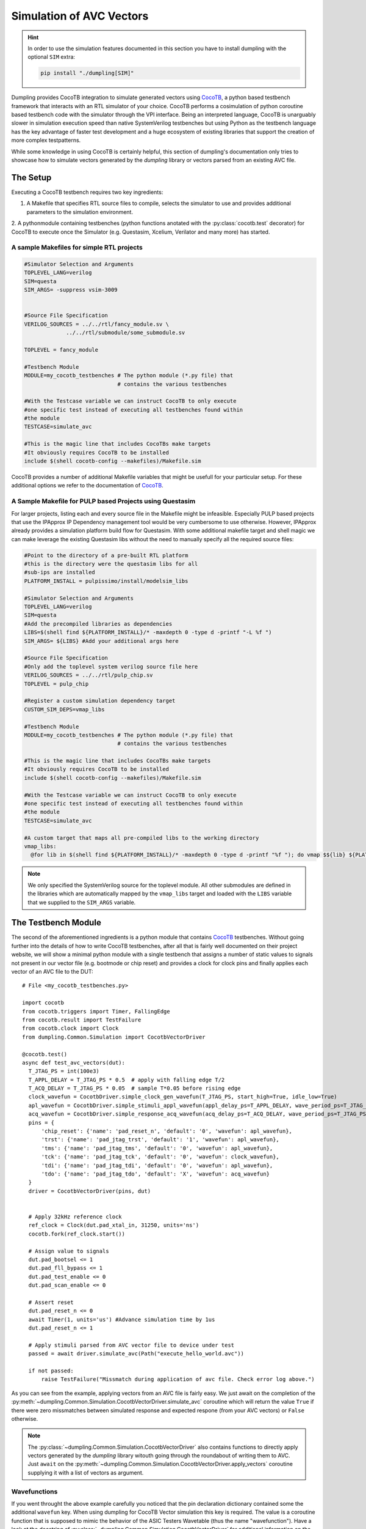 =========================
Simulation of AVC Vectors
=========================

.. hint::

   In order to use the simulation features documented in this section you have to install dumpling with the optional ``SIM`` extra:

   .. code-block:: bash

      pip install "./dumpling[SIM]"


Dumpling provides CocoTB integration to simulate generated vectors using
CocoTB_, a python based testbench framework that interacts with an RTL
simulator of your choice. CocoTB performs a cosimulation of python coroutine
based testbench code with the simulator through the VPI interface. Being an
interpreted language, CocoTB is unarguably slower in simulation execution speed
than native SystemVerilog testbenches but using Python as the testbench
language has the key advantage of faster test development and a huge ecosystem
of existing libraries that support the creation of more complex testpatterns.

While some knowledge in using CocoTB is certainly helpful, this section of
dumpling's documentation only tries to showcase how to simulate vectors
generated by the *dumpling* library or vectors parsed from an existing AVC file.

---------
The Setup
---------

Executing a CocoTB testbench requires two key ingredients:

1. A Makefile that specifies RTL source files to compile, selects the simulator
   to use and provides additional parameters to the simulation environment.

2. A pythonmodule containing testbenches (python functions anotated with the
:py:class:`cocotb.test` decorator) for CocoTB to execute once the Simulator
(e.g. Questasim, Xcelium, Verilator and many more) has started.



A sample Makefiles for simple RTL projects
""""""""""""""""""""""""""""""""""""""""""

.. code-block:: Makefile

   #Simulator Selection and Arguments
   TOPLEVEL_LANG=verilog
   SIM=questa
   SIM_ARGS= -suppress vsim-3009
   

   #Source File Specification
   VERILOG_SOURCES = ../../rtl/fancy_module.sv \
                ../../rtl/submodule/some_submodule.sv

   TOPLEVEL = fancy_module

   #Testbench Module
   MODULE=my_cocotb_testbenches # The python module (*.py file) that
                                # contains the various testbenches

   #With the Testcase variable we can instruct CocoTB to only execute
   #one specific test instead of executing all testbenches found within
   #the module
   TESTCASE=simulate_avc

   #This is the magic line that includes CocoTBs make targets
   #It obviously requires CocoTB to be installed
   include $(shell cocotb-config --makefiles)/Makefile.sim

CocoTB provides a number of additional Makefile variables that might be usefull
for your particular setup. For these additional options we refer to the
documentation of CocoTB_.


A Sample Makefile for PULP based Projects using Questasim
"""""""""""""""""""""""""""""""""""""""""""""""""""""""""

For larger projects, listing each and every source file in the Makefile might be
infeasible. Especially PULP based projects that use the IPApprox IP Dependency
management tool would be very cumbersome to use otherwise. However, IPApprox
already provides a simulation platform build flow for Questasim. With some
additional makefile target and shell magic we can make leverage the existing
Questasim libs without the need to manually specify all the required source
files:

.. code-block:: Makefile

   #Point to the directory of a pre-built RTL platform
   #this is the directory were the questasim libs for all
   #sub-ips are installed
   PLATFORM_INSTALL = pulpissimo/install/modelsim_libs

   #Simulator Selection and Arguments
   TOPLEVEL_LANG=verilog
   SIM=questa
   #Add the precompiled libraries as dependencies
   LIBS=$(shell find ${PLATFORM_INSTALL}/* -maxdepth 0 -type d -printf "-L %f ")
   SIM_ARGS= ${LIBS} #Add your additional args here

   #Source File Specification
   #Only add the toplevel system verilog source file here
   VERILOG_SOURCES = ../../rtl/pulp_chip.sv
   TOPLEVEL = pulp_chip

   #Register a custom simulation dependency target
   CUSTOM_SIM_DEPS=vmap_libs

   #Testbench Module
   MODULE=my_cocotb_testbenches # The python module (*.py file) that
                                # contains the various testbenches

   #This is the magic line that includes CocoTBs make targets
   #It obviously requires CocoTB to be installed
   include $(shell cocotb-config --makefiles)/Makefile.sim

   #With the Testcase variable we can instruct CocoTB to only execute
   #one specific test instead of executing all testbenches found within
   #the module
   TESTCASE=simulate_avc

   #A custom target that maps all pre-compiled libs to the working directory
   vmap_libs:
     @for lib in $(shell find ${PLATFORM_INSTALL}/* -maxdepth 0 -type d -printf "%f "); do vmap $${lib} ${PLATFORM_INSTALL}/$${lib}; done
   
.. note::

   We only specified the SystemVerilog source for the toplevel module. All other
   submodules are defined in the libraries which are automatically mapped by the
   ``vmap_libs`` target and loaded with the ``LIBS`` variable that we supplied
   to the ``SIM_ARGS`` variable.

--------------------
The Testbench Module
--------------------

The second of the aforementioned ingredients is a python module that contains
CocoTB_ testbenches. Without going further into the details of how to write
CocoTB testbenches, after all that is fairly well documented on their project
website, we will show a minimal python module with a single testbench that
assigns a number of static values to signals not present in our vector file
(e.g. bootmode or chip reset) and provides a clock for clock pins and finally
applies each vector of an AVC file to the DUT::

  # File <my_cocotb_testbenches.py>

  import cocotb
  from cocotb.triggers import Timer, FallingEdge
  from cocotb.result import TestFailure
  from cocotb.clock import Clock
  from dumpling.Common.Simulation import CocotbVectorDriver

  @cocotb.test()
  async def test_avc_vectors(dut):
    T_JTAG_PS = int(100e3)
    T_APPL_DELAY = T_JTAG_PS * 0.5  # apply with falling edge T/2
    T_ACQ_DELAY = T_JTAG_PS * 0.05  # sample T*0.05 before rising edge
    clock_wavefun = CocotbDriver.simple_clock_gen_wavefun(T_JTAG_PS, start_high=True, idle_low=True)
    apl_wavefun = CocotbDriver.simple_stimuli_appl_wavefun(appl_delay_ps=T_APPL_DELAY, wave_period_ps=T_JTAG_PS)
    acq_wavefun = CocotbDriver.simple_response_acq_wavefun(acq_delay_ps=T_ACQ_DELAY, wave_period_ps=T_JTAG_PS)
    pins = {
        'chip_reset': {'name': 'pad_reset_n', 'default': '0', 'wavefun': apl_wavefun},
        'trst': {'name': 'pad_jtag_trst', 'default': '1', 'wavefun': apl_wavefun},
        'tms': {'name': 'pad_jtag_tms', 'default': '0', 'wavefun': apl_wavefun},
        'tck': {'name': 'pad_jtag_tck', 'default': '0', 'wavefun': clock_wavefun},
        'tdi': {'name': 'pad_jtag_tdi', 'default': '0', 'wavefun': apl_wavefun},
        'tdo': {'name': 'pad_jtag_tdo', 'default': 'X', 'wavefun': acq_wavefun}
    }
    driver = CocotbVectorDriver(pins, dut)


    # Apply 32kHz reference clock
    ref_clock = Clock(dut.pad_xtal_in, 31250, units='ns')
    cocotb.fork(ref_clock.start())

    # Assign value to signals 
    dut.pad_bootsel <= 1
    dut.pad_fll_bypass <= 1
    dut.pad_test_enable <= 0
    dut.pad_scan_enable <= 0

    # Assert reset
    dut.pad_reset_n <= 0
    await Timer(1, units='us') #Advance simulation time by 1us
    dut.pad_reset_n <= 1

    # Apply stimuli parsed from AVC vector file to device under test
    passed = await driver.simulate_avc(Path("execute_hello_world.avc"))

    if not passed:
        raise TestFailure("Missmatch during application of avc file. Check error log above.")

As you can see from the example, applying vectors from an AVC file is fairly
easy. We just await on the completion of the
:py:meth:`~dumpling.Common.Simulation.CocotbVectorDriver.simulate_avc` coroutine
which will return the value ``True`` if there were zero missmatches between
simulated response and expected respone (from your AVC vectors) or ``False``
otherwise.

.. note::

   The :py:class:`~dumpling.Common.Simulation.CocotbVectorDriver` also contains
   functions to directly apply vectors generated by the *dumpling* library
   witouth going through the roundabout of writing them to AVC. Just ``await``
   on the
   :py:meth:`~dumpling.Common.Simulation.CocotbVectorDriver.apply_vectors`
   coroutine supplying it with a list of vectors as argument.

Wavefunctions
"""""""""""""

If you went throught the above example carefully you noticed that the pin
declaration dictionary contained some the additional ``wavefun`` key. When using
dumpling for CocoTB Vector simulation this key is required. The value is a
coroutine function that is supposed to mimic the behavior of the ASIC Testers
Wavetable (thus the name "wavefunction"). Have a look at the docstring of
:py:class:`~dumpling.Common.Simulation.CocotbVectorDriver` for additional
information on the nature of these functions. For now it suffices to say that
these function contain the logic how a pins state character is supposed to map
to a physical waveform or a sequence of signal sampling events. The
:py:class:`~dumpling.Common.Simulation.CocotbVectorDriver` provides a selection
of reasonable default functions (e.g.
:py:meth:`~dumpling.Common.Simulation.CocotbVectorDriver.simple_clock_gen_wavefun`
) that can be used for most setups. If you are using a more complex wavetable
i.e. you are using X-mode you need to provide your own wavefunction so
:py:class:`~dumpling.Common.Simulation.CocotbVectorDriver` knows how to
translate the vectors to actual waveforms. If you choose the right wavefunction
with the right parameters for stimuli application skew and response acquisition
skew (the little time delays you introduce in your timing ecquations to account
for setup and hold time) it is possible to have the time scale of the RTL
simulation perfectly match the ASIC testers timescale and every stimuli
application and response acquisition event is simulated excatly at the same time
like on the ASIC tester.

Postlayout Simulations
""""""""""""""""""""""

Certain bugs in the hardware might require debugging that goes beyond RTL
simulations. Switching to a Postlayout simulation with CocoTB is fairly easy:
just supply the postlayout netlist as a source file and add the postlayout sim
specific arguments (e.g. loading the standard cell libraries and performing SDF
annotation) to the ``SIM_ARGS`` Make Variable.





.. _CocoTB: https://docs.cocotb.org/en/stable/
